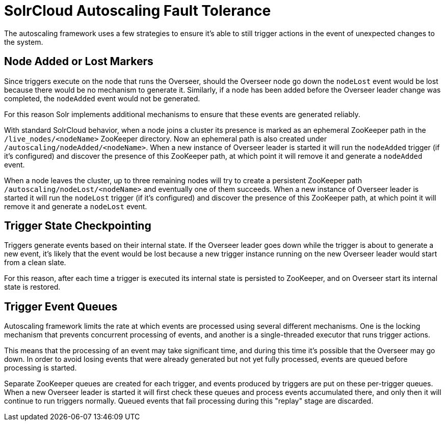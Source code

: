 = SolrCloud Autoscaling Fault Tolerance
:page-shortname: solrcloud-autoscaling-fault-tolerance
:page-permalink: solrcloud-autoscaling-fault-tolerance.html
// Licensed to the Apache Software Foundation (ASF) under one
// or more contributor license agreements.  See the NOTICE file
// distributed with this work for additional information
// regarding copyright ownership.  The ASF licenses this file
// to you under the Apache License, Version 2.0 (the
// "License"); you may not use this file except in compliance
// with the License.  You may obtain a copy of the License at
//
//   http://www.apache.org/licenses/LICENSE-2.0
//
// Unless required by applicable law or agreed to in writing,
// software distributed under the License is distributed on an
// "AS IS" BASIS, WITHOUT WARRANTIES OR CONDITIONS OF ANY
// KIND, either express or implied.  See the License for the
// specific language governing permissions and limitations
// under the License.

The autoscaling framework uses a few strategies to ensure it's able to still trigger actions in the event of unexpected changes to the system.

== Node Added or Lost Markers
Since triggers execute on the node that runs the Overseer, should the Overseer node go down the `nodeLost`
event would be lost because there would be no mechanism to generate it. Similarly, if a node has
been added before the Overseer leader change was completed, the `nodeAdded` event would not be
generated.

For this reason Solr implements additional mechanisms to ensure that these events are generated
reliably.

With standard SolrCloud behavior, when a node joins a cluster its presence is marked as an ephemeral ZooKeeper path in the `/live_nodes/<nodeName>` ZooKeeper directory. Now an ephemeral path is also created under `/autoscaling/nodeAdded/<nodeName>`.
When a new instance of Overseer leader is started it will run the `nodeAdded` trigger (if it's configured)
and discover the presence of this ZooKeeper path, at which point it will remove it and generate a `nodeAdded` event.

When a node leaves the cluster, up to three remaining nodes will try to create a persistent ZooKeeper path
`/autoscaling/nodeLost/<nodeName>` and eventually one of them succeeds. When a new instance of Overseer leader
is started it will run the `nodeLost` trigger (if it's configured) and discover the presence of this ZooKeeper
path, at which point it will remove it and generate a `nodeLost` event.

== Trigger State Checkpointing
Triggers generate events based on their internal state. If the Overseer leader goes down while the trigger is
about to generate a new event, it's likely that the event would be lost because a new trigger instance
running on the new Overseer leader would start from a clean slate.

For this reason, after each time a trigger is executed its internal state is persisted to ZooKeeper, and
on Overseer start its internal state is restored.

== Trigger Event Queues
Autoscaling framework limits the rate at which events are processed using several different mechanisms.
One is the locking mechanism that prevents concurrent
processing of events, and another is a single-threaded executor that runs trigger actions.

This means that the processing of an event may take significant time, and during this time it's possible that the
Overseer may go down. In order to avoid losing events that were already generated but not yet fully
processed, events are queued before processing is started.

Separate ZooKeeper queues are created for each trigger, and events produced by triggers are put on these
per-trigger queues. When a new Overseer leader is started it will first check
these queues and process events accumulated there, and only then it will continue to run triggers
normally. Queued events that fail processing during this "replay" stage are discarded.
